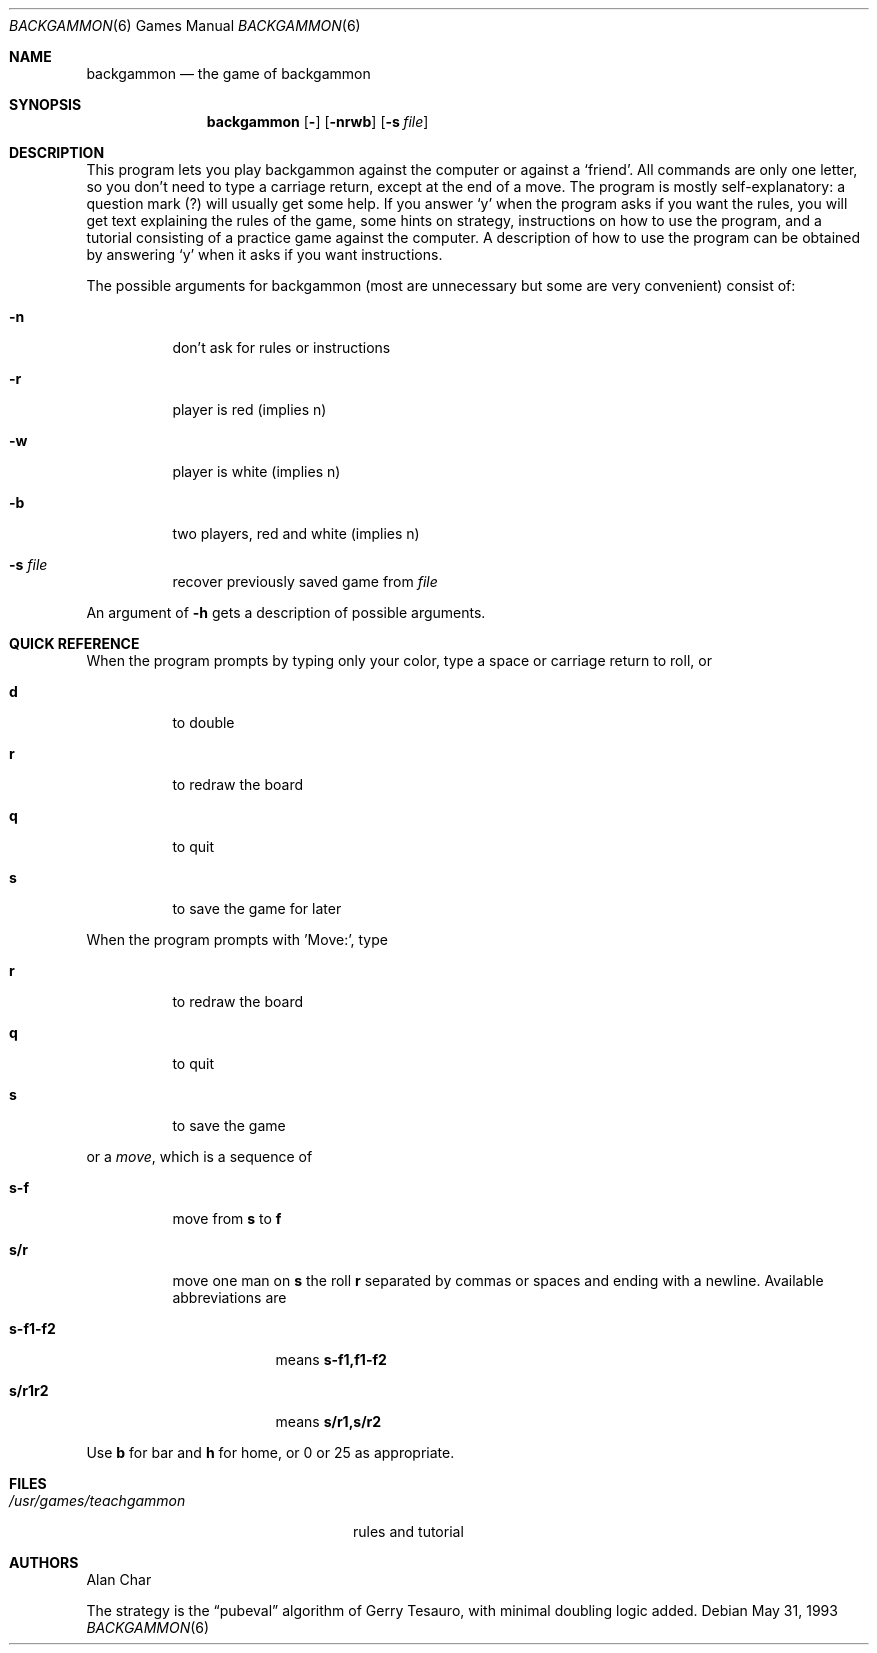 .\"	$OpenBSD: src/games/backgammon/backgammon/backgammon.6,v 1.13 2003/06/03 03:01:38 millert Exp $
.\"
.\" Copyright (c) 1980, 1993
.\"	The Regents of the University of California.  All rights reserved.
.\"
.\" Redistribution and use in source and binary forms, with or without
.\" modification, are permitted provided that the following conditions
.\" are met:
.\" 1. Redistributions of source code must retain the above copyright
.\"    notice, this list of conditions and the following disclaimer.
.\" 2. Redistributions in binary form must reproduce the above copyright
.\"    notice, this list of conditions and the following disclaimer in the
.\"    documentation and/or other materials provided with the distribution.
.\" 3. Neither the name of the University nor the names of its contributors
.\"    may be used to endorse or promote products derived from this software
.\"    without specific prior written permission.
.\"
.\" THIS SOFTWARE IS PROVIDED BY THE REGENTS AND CONTRIBUTORS ``AS IS'' AND
.\" ANY EXPRESS OR IMPLIED WARRANTIES, INCLUDING, BUT NOT LIMITED TO, THE
.\" IMPLIED WARRANTIES OF MERCHANTABILITY AND FITNESS FOR A PARTICULAR PURPOSE
.\" ARE DISCLAIMED.  IN NO EVENT SHALL THE REGENTS OR CONTRIBUTORS BE LIABLE
.\" FOR ANY DIRECT, INDIRECT, INCIDENTAL, SPECIAL, EXEMPLARY, OR CONSEQUENTIAL
.\" DAMAGES (INCLUDING, BUT NOT LIMITED TO, PROCUREMENT OF SUBSTITUTE GOODS
.\" OR SERVICES; LOSS OF USE, DATA, OR PROFITS; OR BUSINESS INTERRUPTION)
.\" HOWEVER CAUSED AND ON ANY THEORY OF LIABILITY, WHETHER IN CONTRACT, STRICT
.\" LIABILITY, OR TORT (INCLUDING NEGLIGENCE OR OTHERWISE) ARISING IN ANY WAY
.\" OUT OF THE USE OF THIS SOFTWARE, EVEN IF ADVISED OF THE POSSIBILITY OF
.\" SUCH DAMAGE.
.\"
.\"	@(#)backgammon.6	8.1 (Berkeley) 5/31/93
.\"
.Dd May 31, 1993
.Dt BACKGAMMON 6
.Os
.Sh NAME
.Nm backgammon
.Nd the game of backgammon
.Sh SYNOPSIS
.Nm backgammon
.Op Fl
.Op Fl nrwb
.Op Fl s Ar file
.Sh DESCRIPTION
This program lets you play backgammon against the computer
or against a
.Sq friend .
All commands are only one letter,
so you don't need to type a carriage return,
except at the end of a move.
The program is mostly self-explanatory:
a question mark (?) will usually get some help.
If you answer
.Sq y
when the program asks if you want the rules,
you will get text explaining the rules of the game,
some hints on strategy,
instructions on how to use the program,
and a tutorial consisting of a practice game against the computer.
A description of how to use the program can be
obtained by answering
.Sq y
when it asks if you want instructions.
.Pp
The possible arguments for backgammon
(most are unnecessary but some are very convenient)
consist of:
.Bl -tag -width indent
.It Fl n
don't ask for rules or instructions
.It Fl r
player is red (implies n)
.It Fl w
player is white (implies n)
.It Fl b
two players, red and white (implies n)
.It Fl s Ar file
recover previously saved game from
.Ar file
.El
.Pp
.\"
An argument of
.Fl h
gets a description of possible arguments.
.Sh QUICK REFERENCE
When the program prompts by typing only your color,
type a space or carriage return to roll, or
.Bl -tag -width indent
.It Ic d
to double
.It Ic r
to redraw the board
.It Ic q
to quit
.It Ic s
to save the game for later
.El
.Pp
When the program prompts with 'Move:', type
.Bl -tag -width indent
.It Ic r
to redraw the board
.It Ic q
to quit
.It Ic s
to save the game
.El
.Pp
or a
.Em move ,
which is a sequence of
.Bl -tag -width indent
.It Ic s-f
move from
.Ic s
to
.Ic f
.It Ic s/r
move one man on
.Ic s
the roll
.Ic r
separated by commas or spaces and ending with a newline.
Available abbreviations are
.Bl -tag -width XXXXXXX
.It Ic s-f1-f2
means
.Ic s-f1,f1-f2
.It Ic s/r1r2
means
.Ic s/r1,s/r2
.El
.El
.Pp
Use
.Ic b
for bar and
.Ic h
for home,
or 0 or 25 as appropriate.
.Sh FILES
.Bl -tag -width /usr/games/teachgammon -compact
.It Pa /usr/games/teachgammon
rules and tutorial
.El
.Sh AUTHORS
Alan Char
.Pp
The strategy is the
.Dq pubeval
algorithm of Gerry Tesauro,
with minimal doubling logic added.
